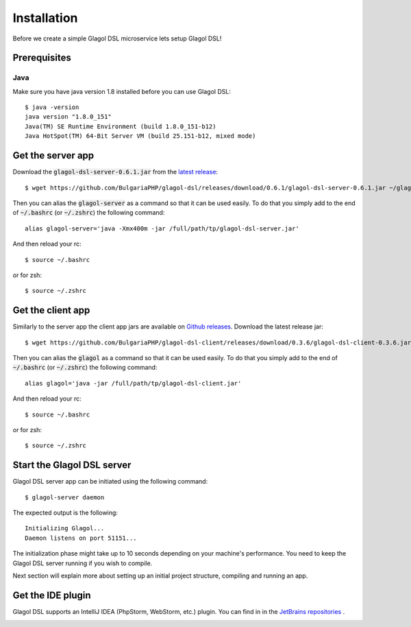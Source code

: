 .. _installation:

Installation
============
Before we create a simple Glagol DSL microservice lets setup Glagol DSL!

Prerequisites
-------------

Java
####
Make sure you have java version 1.8 installed before you can use Glagol DSL::

    $ java -version
    java version "1.8.0_151"
    Java(TM) SE Runtime Environment (build 1.8.0_151-b12)
    Java HotSpot(TM) 64-Bit Server VM (build 25.151-b12, mixed mode)

Get the server app
------------------
Download the :code:`glagol-dsl-server-0.6.1.jar` from the `latest release <https://github.com/BulgariaPHP/glagol-dsl/releases/latest>`_::

    $ wget https://github.com/BulgariaPHP/glagol-dsl/releases/download/0.6.1/glagol-dsl-server-0.6.1.jar ~/glagol-dsl-server.jar

Then you can alias the :code:`glagol-server` as a command so that it can be used easily. To do that you simply add to the end of :code:`~/.bashrc` (or :code:`~/.zshrc`) the following command::

    alias glagol-server='java -Xmx400m -jar /full/path/tp/glagol-dsl-server.jar'

And then reload your rc::

    $ source ~/.bashrc

or for zsh::

    $ source ~/.zshrc

Get the client app
-----------------------------
Similarly to the server app the client app jars are available on `Github releases <https://github.com/BulgariaPHP/glagol-dsl-client/releases/latest>`_. Download the latest release jar::

    $ wget https://github.com/BulgariaPHP/glagol-dsl-client/releases/download/0.3.6/glagol-dsl-client-0.3.6.jar ~/glagol-dsl-client.jar

Then you can alias the :code:`glagol` as a command so that it can be used easily. To do that you simply add to the end of :code:`~/.bashrc` (or :code:`~/.zshrc`) the following command::

    alias glagol='java -jar /full/path/tp/glagol-dsl-client.jar'

And then reload your rc::

    $ source ~/.bashrc

or for zsh::

    $ source ~/.zshrc

Start the Glagol DSL server
---------------------------
Glagol DSL server app can be initiated using the following command::

    $ glagol-server daemon

The expected output is the following::

    Initializing Glagol...
    Daemon listens on port 51151...

The initialization phase might take up to 10 seconds depending on your machine's performance. You need to keep the Glagol DSL server running if you wish to compile.

Next section will explain more about setting up an initial project structure, compiling and running an app.

Get the IDE plugin
------------------
Glagol DSL supports an IntelliJ IDEA (PhpStorm, WebStorm, etc.) plugin. You can find in in the `JetBrains repositories <https://plugins.jetbrains.com/plugin/9869-glagol-dsl>`_ .

.. image:: _static/ide_plugin.png
